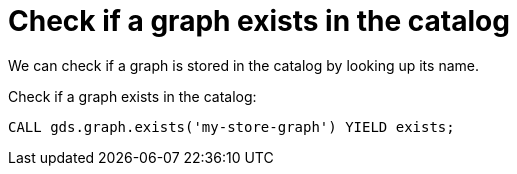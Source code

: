 [[catalog-graph-exists]]
= Check if a graph exists in the catalog

We can check if a graph is stored in the catalog by looking up its name.

.Check if a graph exists in the catalog:
[source, cypher, role=noplay]
----
CALL gds.graph.exists('my-store-graph') YIELD exists;
----
